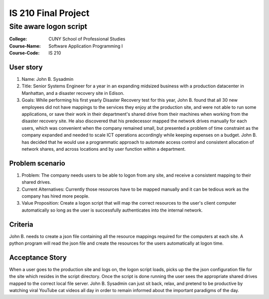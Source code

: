 ####################
IS 210 Final Project 
####################
***********************
Site aware logon script
***********************

:College: CUNY School of Professional Studies
:Course-Name: Software Application Programming I
:Course-Code: IS 210

User story
==========
#. Name: John B. Sysadmin

#. Title: Senior Systems Engineer for a year in an expanding midsized business with a production datacenter in Manhattan, and a disaster recovery site in Edison. 

#. Goals: While performing his first yearly Disaster Recovery test for this year, John B. found that all 30 new employees did not have mappings to the services they enjoy at the production site, and were not able to run some applications, or save their work in their department's shared drive from their machines when working from the disaster recovery site. He also discovered that his predecessor mapped the network drives manually for each users, which was convenient when the company remained small, but presented a problem of time constraint as the company expanded and needed to scale ICT operations accordingly while keeping expenses on a budget. John B. has decided that he would use a programmatic approach to automate access control and consistent allocation of network shares, and across locations and by user function within a department.

Problem scenario
================

#. Problem: The company needs users to be able to logon from any site, and receive a consistent mapping to their shared drives.

#. Current Alternatives: Currently those resources have to be mapped manually and it can be tedious work as the company has hired more people.

#. Value Proposition: Create a logon script that will map the correct resources to the user's client computer automatically so long as the user is successfully authenticates into the internal network. 

Criteria
========
John B. needs to create a json file containing all the resource mappings required for the computers at each site.  A python program will read the json file and create the resources for the users automatically at logon time.

Acceptance Story
================
When a user goes to the production site and logs on, the logon script loads, picks up the the json configuration file for the site which resides in the script directory. Once the script is done running the user sees the appropriate shared drives mapped to the correct local file server. John B. Sysadmin can just sit back, relax, and pretend to be productive by watching viral YouTube cat videos all day in order to remain informed about the important paradigms of the day.

.. _GitHub: https://github.com/
.. _Python String Documentation: https://docs.python.org/2/library/stdtypes.html
